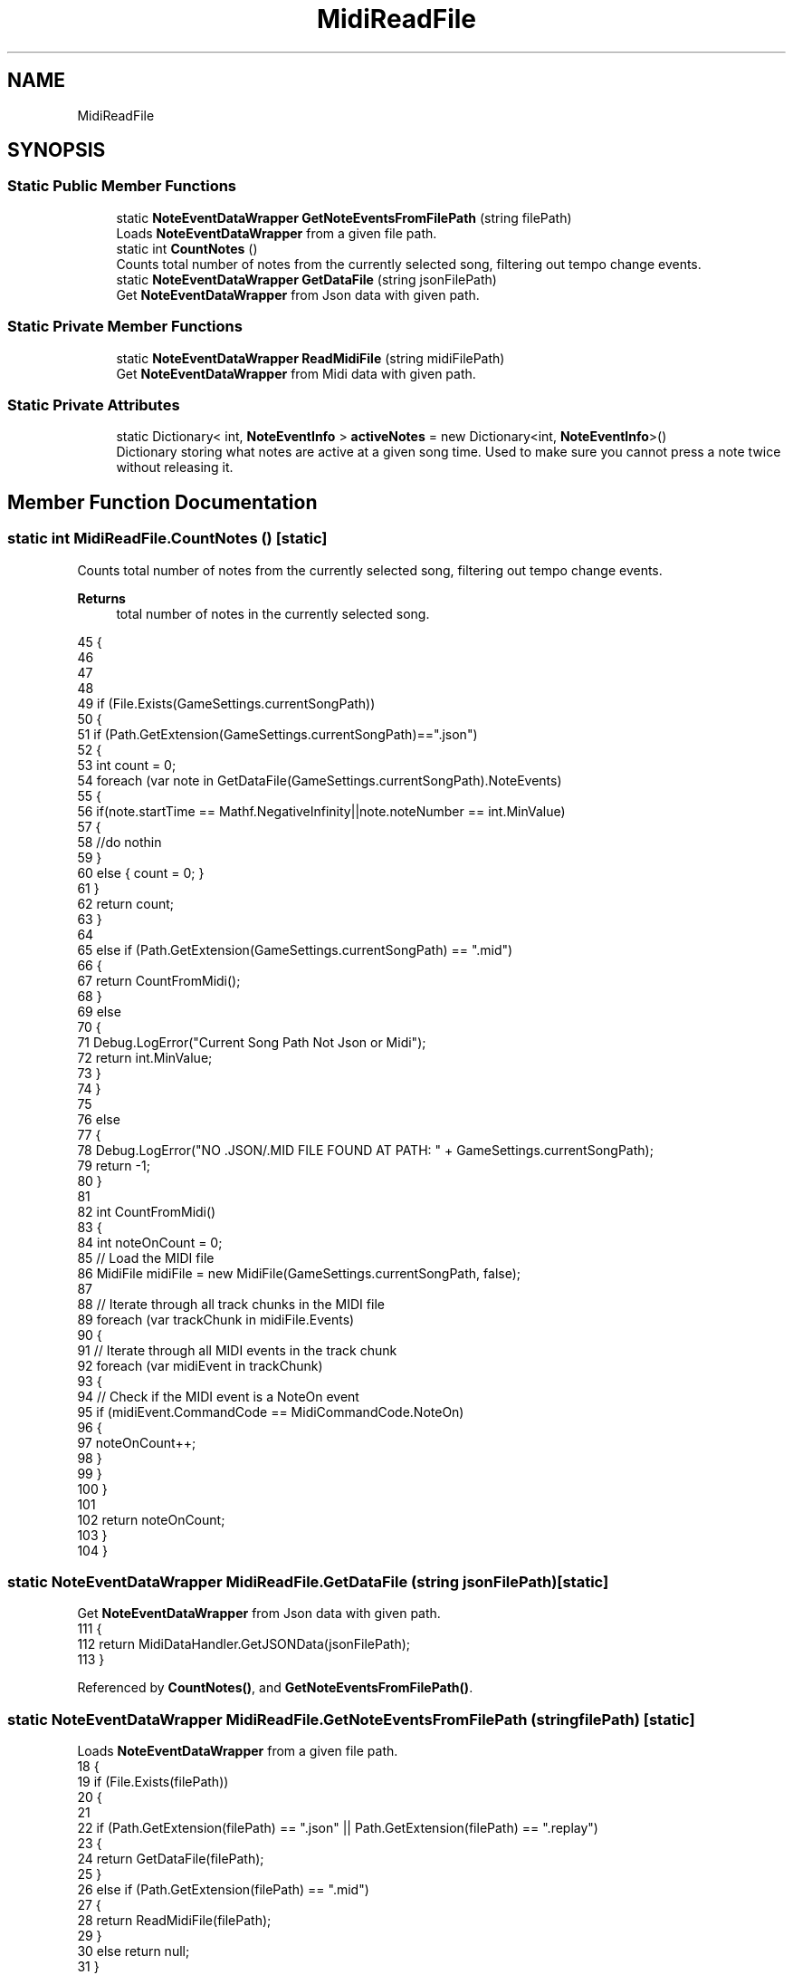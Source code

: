 .TH "MidiReadFile" 3 "Version 1.0.0" "KiBoard GDD & Technical Documentation" \" -*- nroff -*-
.ad l
.nh
.SH NAME
MidiReadFile
.SH SYNOPSIS
.br
.PP
.SS "Static Public Member Functions"

.in +1c
.ti -1c
.RI "static \fBNoteEventDataWrapper\fP \fBGetNoteEventsFromFilePath\fP (string filePath)"
.br
.RI "Loads \fBNoteEventDataWrapper\fP from a given file path\&. "
.ti -1c
.RI "static int \fBCountNotes\fP ()"
.br
.RI "Counts total number of notes from the currently selected song, filtering out tempo change events\&. "
.ti -1c
.RI "static \fBNoteEventDataWrapper\fP \fBGetDataFile\fP (string jsonFilePath)"
.br
.RI "Get \fBNoteEventDataWrapper\fP from Json data with given path\&. "
.in -1c
.SS "Static Private Member Functions"

.in +1c
.ti -1c
.RI "static \fBNoteEventDataWrapper\fP \fBReadMidiFile\fP (string midiFilePath)"
.br
.RI "Get \fBNoteEventDataWrapper\fP from Midi data with given path\&. "
.in -1c
.SS "Static Private Attributes"

.in +1c
.ti -1c
.RI "static Dictionary< int, \fBNoteEventInfo\fP > \fBactiveNotes\fP = new Dictionary<int, \fBNoteEventInfo\fP>()"
.br
.RI "Dictionary storing what notes are active at a given song time\&. Used to make sure you cannot press a note twice without releasing it\&. "
.in -1c
.SH "Member Function Documentation"
.PP 
.SS "static int MidiReadFile\&.CountNotes ()\fR [static]\fP"

.PP
Counts total number of notes from the currently selected song, filtering out tempo change events\&. 
.PP
\fBReturns\fP
.RS 4
total number of notes in the currently selected song\&.
.RE
.PP

.nf
45     {
46 
47 
48         
49         if (File\&.Exists(GameSettings\&.currentSongPath))
50         {
51             if (Path\&.GetExtension(GameSettings\&.currentSongPath)=="\&.json")
52             {
53                 int count = 0;
54                 foreach (var note in GetDataFile(GameSettings\&.currentSongPath)\&.NoteEvents)
55                 {
56                     if(note\&.startTime == Mathf\&.NegativeInfinity||note\&.noteNumber == int\&.MinValue)
57                     {
58                        //do nothin
59                     }
60                     else { count = 0;  }
61                 }
62                 return count;
63             }
64 
65             else if (Path\&.GetExtension(GameSettings\&.currentSongPath) == "\&.mid")
66             {
67                 return CountFromMidi();
68             }
69             else
70             {
71                 Debug\&.LogError("Current Song Path Not Json or Midi");
72                 return int\&.MinValue;
73             }
74         }
75         
76         else
77         {
78             Debug\&.LogError("NO \&.JSON/\&.MID FILE FOUND AT PATH: " + GameSettings\&.currentSongPath);
79             return \-1;
80         }
81 
82         int CountFromMidi()
83         {
84             int noteOnCount = 0;
85             // Load the MIDI file
86             MidiFile midiFile = new MidiFile(GameSettings\&.currentSongPath, false);
87 
88             // Iterate through all track chunks in the MIDI file
89             foreach (var trackChunk in midiFile\&.Events)
90             {
91                 // Iterate through all MIDI events in the track chunk
92                 foreach (var midiEvent in trackChunk)
93                 {
94                     // Check if the MIDI event is a NoteOn event
95                     if (midiEvent\&.CommandCode == MidiCommandCode\&.NoteOn)
96                     {
97                         noteOnCount++;
98                     }
99                 }
100             }
101 
102             return noteOnCount;
103         }
104     }
.PP
.fi

.SS "static \fBNoteEventDataWrapper\fP MidiReadFile\&.GetDataFile (string jsonFilePath)\fR [static]\fP"

.PP
Get \fBNoteEventDataWrapper\fP from Json data with given path\&. 
.nf
111     {
112         return MidiDataHandler\&.GetJSONData(jsonFilePath);
113     }
.PP
.fi

.PP
Referenced by \fBCountNotes()\fP, and \fBGetNoteEventsFromFilePath()\fP\&.
.SS "static \fBNoteEventDataWrapper\fP MidiReadFile\&.GetNoteEventsFromFilePath (string filePath)\fR [static]\fP"

.PP
Loads \fBNoteEventDataWrapper\fP from a given file path\&. 
.nf
18     {
19         if (File\&.Exists(filePath))
20         {
21 
22             if (Path\&.GetExtension(filePath) == "\&.json" || Path\&.GetExtension(filePath) == "\&.replay")
23             {
24                 return GetDataFile(filePath);
25             }
26             else if (Path\&.GetExtension(filePath) == "\&.mid")
27             {
28                 return ReadMidiFile(filePath);
29             }
30             else return null;
31         }
32         else
33         {
34             Debug\&.LogError("NO \&.JSON/\&.REPLAY/\&.MID FILE FOUND AT PATH: "+ filePath);
35             return null;
36         }
37 
38     }
.PP
.fi

.PP
Referenced by \fBMidiInput\&.GetNoteEventWrapperFromSelectedSong()\fP, \fBMidiInput\&.LoadSongFromCurrentSettings()\fP, and \fBGameManager\&.RefreshJsonFiles()\fP\&.
.SS "static \fBNoteEventDataWrapper\fP MidiReadFile\&.ReadMidiFile (string midiFilePath)\fR [static]\fP, \fR [private]\fP"

.PP
Get \fBNoteEventDataWrapper\fP from Midi data with given path\&. 
.nf
119     {
120         MidiFile midiFile = new MidiFile(midiFilePath, false);
121         float bpm = 0;
122         List<NoteEventInfo> noteEvents = new();
123         foreach (var trackChunk in midiFile\&.Events)
124         {
125             foreach (var midiEvent in trackChunk)
126             {
127                 if (midiEvent\&.CommandCode == MidiCommandCode\&.NoteOn)
128                 {
129                     ProcessNoteOnEvent((NoteEvent)midiEvent);
130                 }
131                 else if (midiEvent\&.CommandCode == MidiCommandCode\&.NoteOff)
132                 {
133                     ProcessNoteOffEvent((NoteEvent)midiEvent);
134                 }
135                 else if (midiEvent\&.CommandCode == MidiCommandCode\&.MetaEvent)
136                 {
137                     MetaEvent metaEvent = (MetaEvent)midiEvent;
138 
139                     // Check for tempo events
140                     if (metaEvent\&.MetaEventType == MetaEventType\&.SetTempo)
141                     {
142                         TempoEvent tempoEvent = (TempoEvent)metaEvent;
143                         long microsecondsPerQuarterNote = tempoEvent\&.MicrosecondsPerQuarterNote;
144 
145                         bpm = 60000000f / microsecondsPerQuarterNote;
146                         // Process tempo event as needed
147                         ProcessTempoChange(tempoEvent);
148                     }
149                    
150                     // Add more conditions as needed for other meta\-event types
151                 }
152             }
153         }
154         if (bpm == 0) { Debug\&.LogError("BPM WAS NOT FOUND/ IS 0\&."); return null; }
155         return MidiDataHandler\&.SaveNoteEventData("\&.json", bpm, noteEvents);
156 
157 
158         void ProcessTempoChange(TempoEvent tempoChangeEvent)
159         {
160             float bpm = 60000000f / tempoChangeEvent\&.MicrosecondsPerQuarterNote;
161             noteEvents\&.Add(new NoteEventInfo(bpm));
162         }
163 
164         void ProcessNoteOnEvent(NoteEvent noteOnEvent)//```````````````````````````````````````````````````````modify so if you (somehow ) press a note 2 times before you let go of the first note, it marks its end time\&.
165         {
166             int noteNumber = noteOnEvent\&.NoteNumber;
167 
168             float ticksPerQuarterNote = 96; // Adjust this based on your DAW
169             float secondsPerTick = 60\&.0f / (bpm * ticksPerQuarterNote);
170 
171             // Then, use secondsPerTick in your timing calculations
172             float startTime = noteOnEvent\&.AbsoluteTime * secondsPerTick;
173 
174             // Convert MIDI note number to note name
175             string noteName = ConvertNoteNumberToName(noteNumber);
176 
177             // Create a new NoteEventInfo or update an existing one
178             // Create a new NoteEventInfo for the note
179             NoteEventInfo noteEventInfo = new NoteEventInfo
180             {
181                 noteNumber = noteNumber,
182                 startTime = startTime
183             };
184             if (!activeNotes\&.ContainsKey(noteNumber))
185             {
186                 activeNotes\&.Add(noteNumber, noteEventInfo);
187             }
188             noteEvents\&.Add(noteEventInfo);
189         }
190 
191         void ProcessNoteOffEvent(NoteEvent noteOffEvent)
192         {
193             int noteNumber = noteOffEvent\&.NoteNumber;
194 
195             float ticksPerQuarterNote = 96; // Adjust this based on your DAW
196             float secondsPerTick = 60\&.0f / (bpm * ticksPerQuarterNote);
197 
198             // Print the value of noteOffEvent\&.AbsoluteTime
199 
200             // Calculate end time in seconds
201             float endTime = noteOffEvent\&.AbsoluteTime * secondsPerTick;
202 
203             // Check if the note is in the activeNotes dictionary
204             if (activeNotes\&.TryGetValue(noteNumber, out NoteEventInfo activeNote))
205             {
206                 activeNote\&.endTime = endTime;
207 
208                 // Optionally, add the activeNote to your noteEvents list if you want to keep track of all notes
209 
210                 // Remove the note from the activeNotes dictionary since it's no longer active
211                 activeNotes\&.Remove(noteNumber);
212             }
213             else
214             {
215 
216             }
217         }
218 
219 
220 
221         string ConvertNoteNumberToName(int noteNumber)
222         {
223             string[] noteNames = { "C", "C#", "D", "D#", "E", "F", "F#", "G", "G#", "A", "A#", "B" };
224 
225             int octave = (noteNumber / 12);
226 
227             int noteIndex = noteNumber % 12;
228             string noteName = noteNames[noteIndex];
229 
230             return $"{noteName}{octave}";
231         }
232 
233 
234 
235     }
.PP
.fi

.PP
Referenced by \fBGetNoteEventsFromFilePath()\fP\&.
.SH "Member Data Documentation"
.PP 
.SS "Dictionary<int, \fBNoteEventInfo\fP> MidiReadFile\&.activeNotes = new Dictionary<int, \fBNoteEventInfo\fP>()\fR [static]\fP, \fR [private]\fP"

.PP
Dictionary storing what notes are active at a given song time\&. Used to make sure you cannot press a note twice without releasing it\&. 
.PP
Referenced by \fBReadMidiFile()\fP\&.

.SH "Author"
.PP 
Generated automatically by Doxygen for KiBoard GDD & Technical Documentation from the source code\&.
